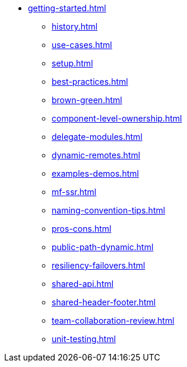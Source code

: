 * xref:getting-started.adoc[]
** xref:history.adoc[]
** xref:use-cases.adoc[]
** xref:setup.adoc[]
** xref:best-practices.adoc[]
** xref:brown-green.adoc[]
** xref:component-level-ownership.adoc[]
** xref:delegate-modules.adoc[]
** xref:dynamic-remotes.adoc[]
** xref:examples-demos.adoc[]
** xref:mf-ssr.adoc[]
** xref:naming-convention-tips.adoc[]
** xref:pros-cons.adoc[]
** xref:public-path-dynamic.adoc[]
** xref:resiliency-failovers.adoc[]
** xref:shared-api.adoc[]
** xref:shared-header-footer.adoc[]
** xref:team-collaboration-review.adoc[]
** xref:unit-testing.adoc[]